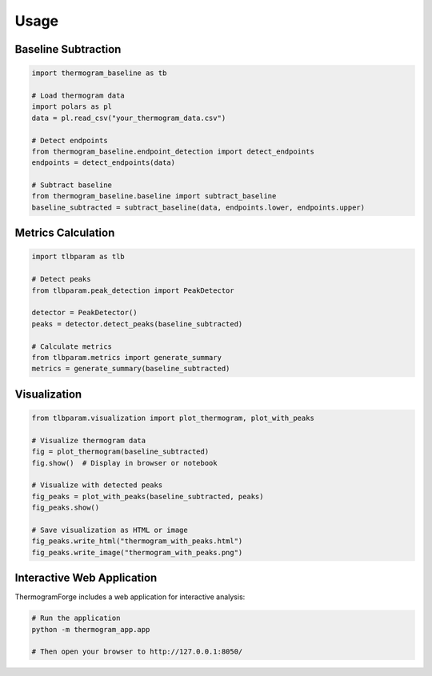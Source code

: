Usage
=====

Baseline Subtraction
-------------------

.. code-block:: python

    import thermogram_baseline as tb

    # Load thermogram data
    import polars as pl
    data = pl.read_csv("your_thermogram_data.csv")

    # Detect endpoints
    from thermogram_baseline.endpoint_detection import detect_endpoints
    endpoints = detect_endpoints(data)

    # Subtract baseline
    from thermogram_baseline.baseline import subtract_baseline
    baseline_subtracted = subtract_baseline(data, endpoints.lower, endpoints.upper)

Metrics Calculation
-----------------

.. code-block:: python

    import tlbparam as tlb

    # Detect peaks
    from tlbparam.peak_detection import PeakDetector

    detector = PeakDetector()
    peaks = detector.detect_peaks(baseline_subtracted)

    # Calculate metrics
    from tlbparam.metrics import generate_summary
    metrics = generate_summary(baseline_subtracted)

Visualization
-----------

.. code-block:: python

    from tlbparam.visualization import plot_thermogram, plot_with_peaks

    # Visualize thermogram data
    fig = plot_thermogram(baseline_subtracted)
    fig.show()  # Display in browser or notebook

    # Visualize with detected peaks
    fig_peaks = plot_with_peaks(baseline_subtracted, peaks)
    fig_peaks.show()

    # Save visualization as HTML or image
    fig_peaks.write_html("thermogram_with_peaks.html")
    fig_peaks.write_image("thermogram_with_peaks.png")

Interactive Web Application
-------------------------

ThermogramForge includes a web application for interactive analysis:

.. code-block:: python

    # Run the application
    python -m thermogram_app.app

    # Then open your browser to http://127.0.0.1:8050/
